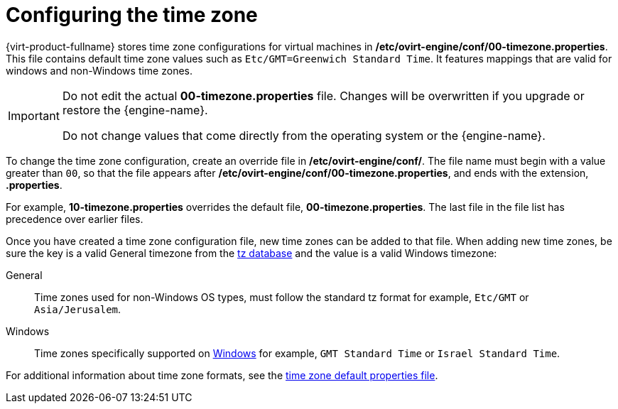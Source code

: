 [[Configuring_timezones]]
= Configuring the time zone

{virt-product-fullname} stores time zone configurations for virtual machines in */etc/ovirt-engine/conf/00-timezone.properties*. This file contains default time zone values such as `Etc/GMT=Greenwich Standard Time`. It features mappings that are valid for windows and non-Windows time zones.

[IMPORTANT]
====
Do not edit the actual *00-timezone.properties* file. Changes will be overwritten if you upgrade or restore the {engine-name}.

Do not change values that come directly from the operating system or the {engine-name}.
====

To change the time zone configuration, create an override file in */etc/ovirt-engine/conf/*. The file name must begin with a value greater than `00`, so that the file appears after */etc/ovirt-engine/conf/00-timezone.properties*, and ends with the extension, *.properties*.

For example, *10-timezone.properties* overrides the default file, *00-timezone.properties*. The last file in the file list has precedence over earlier files.

Once you have created a time zone configuration file, new time zones can be added to that file. When adding new time zones, be sure the key is a valid General timezone from the link:https://en.wikipedia.org/wiki/Tz_database[tz database] and the value is a valid Windows timezone:

General:: Time zones used for non-Windows OS types, must follow the standard tz format for example, `Etc/GMT` or `Asia/Jerusalem`.
Windows:: Time zones specifically supported on link:https://docs.microsoft.com/en-us/previous-versions/windows/embedded/ms912391(v=winembedded.11)?redirectedfrom=MSDN[Windows] for example, `GMT Standard Time` or `Israel Standard Time`.

For additional information about time zone formats, see the link:https://github.com/oVirt/ovirt-engine/blob/ovirt-engine-4.4.8.4/packaging/conf/timezones-defaults.properties#L12[time zone default properties file].
